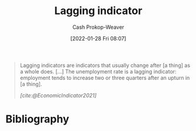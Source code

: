 :PROPERTIES:
:ID:       c112d0b0-ceef-4a41-9dc8-013a31bd1f49
:DIR:      /usr/local/google/home/cashweaver/proj/roam/attachments/c112d0b0-ceef-4a41-9dc8-013a31bd1f49
:LAST_MODIFIED: [2023-10-16 Mon 00:25]
:END:
#+title: Lagging indicator
#+hugo_custom_front_matter: :slug "c112d0b0-ceef-4a41-9dc8-013a31bd1f49"
#+filetags: :reference:
#+author: Cash Prokop-Weaver
#+date: [2022-01-28 Fri 08:07]

#+begin_quote
Lagging indicators are indicators that usually change after [a thing] as a whole does. [...] The unemployment rate is a lagging indicator: employment tends to increase two or three quarters after an upturn in [a thing].

/[cite:@EconomicIndicator2021]/
#+end_quote

* Flashcards :noexport:
** Definition :fc:
:PROPERTIES:
:CREATED: [2022-11-25 Fri 08:49]
:FC_CREATED: 2022-11-25T16:50:51Z
:FC_TYPE:  double
:ID:       f7a7c6db-fec5-434c-839e-b91f67ee9700
:END:
:REVIEW_DATA:
| position | ease | box | interval | due                  |
|----------+------+-----+----------+----------------------|
| front    | 2.65 |   7 |   230.56 | 2023-12-27T05:32:07Z |
| back     | 2.50 |   7 |   224.72 | 2024-05-28T00:39:35Z |
:END:

[[id:c112d0b0-ceef-4a41-9dc8-013a31bd1f49][Lagging indicator]]

*** Back
A delayed measure of change.
*** Source
[cite:@EconomicIndicator2021]
* Bibliography
#+print_bibliography:

